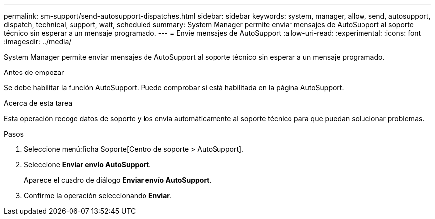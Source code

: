 ---
permalink: sm-support/send-autosupport-dispatches.html 
sidebar: sidebar 
keywords: system, manager, allow, send, autosupport, dispatch, technical, support, wait, scheduled 
summary: System Manager permite enviar mensajes de AutoSupport al soporte técnico sin esperar a un mensaje programado. 
---
= Envíe mensajes de AutoSupport
:allow-uri-read: 
:experimental: 
:icons: font
:imagesdir: ../media/


[role="lead"]
System Manager permite enviar mensajes de AutoSupport al soporte técnico sin esperar a un mensaje programado.

.Antes de empezar
Se debe habilitar la función AutoSupport. Puede comprobar si está habilitada en la página AutoSupport.

.Acerca de esta tarea
Esta operación recoge datos de soporte y los envía automáticamente al soporte técnico para que puedan solucionar problemas.

.Pasos
. Seleccione menú:ficha Soporte[Centro de soporte > AutoSupport].
. Seleccione *Enviar envío AutoSupport*.
+
Aparece el cuadro de diálogo *Enviar envío AutoSupport*.

. Confirme la operación seleccionando *Enviar*.

